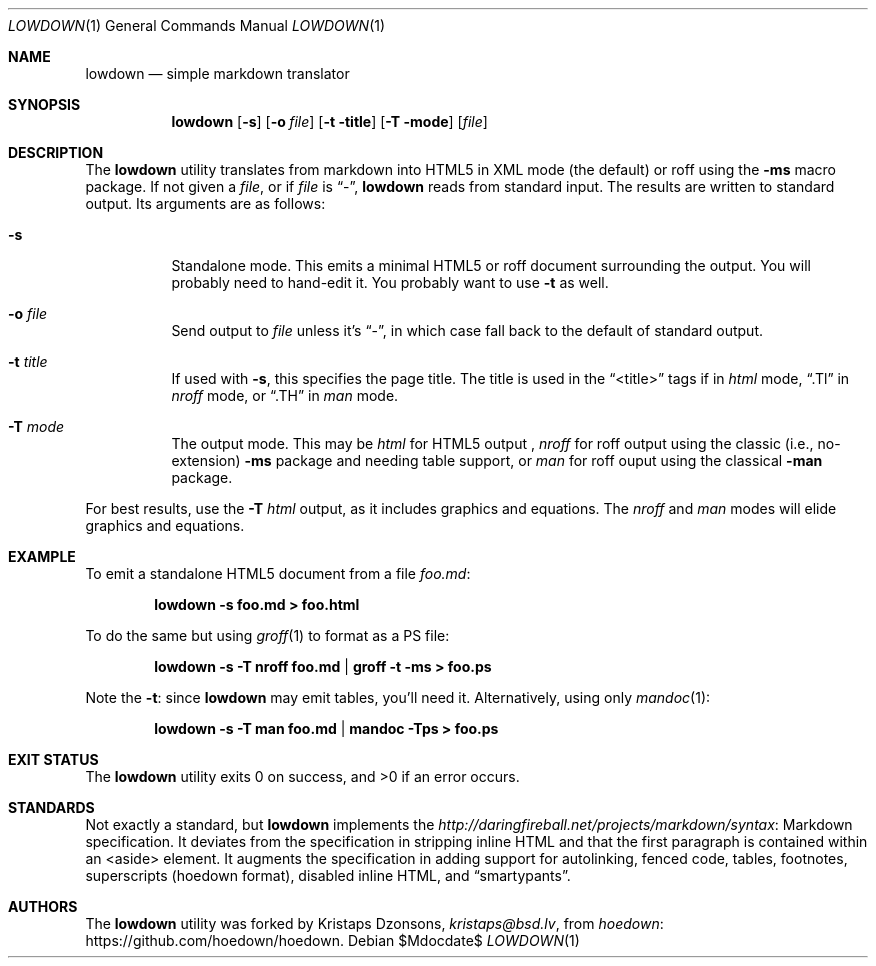 .\"	$Id$
.\"
.\" Copyright (c) 2016 Kristaps Dzonsons <kristaps@bsd.lv>
.\"
.\" Permission to use, copy, modify, and distribute this software for any
.\" purpose with or without fee is hereby granted, provided that the above
.\" copyright notice and this permission notice appear in all copies.
.\"
.\" THE SOFTWARE IS PROVIDED "AS IS" AND THE AUTHOR DISCLAIMS ALL WARRANTIES
.\" WITH REGARD TO THIS SOFTWARE INCLUDING ALL IMPLIED WARRANTIES OF
.\" MERCHANTABILITY AND FITNESS. IN NO EVENT SHALL THE AUTHOR BE LIABLE FOR
.\" ANY SPECIAL, DIRECT, INDIRECT, OR CONSEQUENTIAL DAMAGES OR ANY DAMAGES
.\" WHATSOEVER RESULTING FROM LOSS OF USE, DATA OR PROFITS, WHETHER IN AN
.\" ACTION OF CONTRACT, NEGLIGENCE OR OTHER TORTIOUS ACTION, ARISING OUT OF
.\" OR IN CONNECTION WITH THE USE OR PERFORMANCE OF THIS SOFTWARE.
.\"
.Dd $Mdocdate$
.Dt LOWDOWN 1
.Os
.Sh NAME
.Nm lowdown
.Nd simple markdown translator
.Sh SYNOPSIS
.Nm lowdown
.Op Fl s
.Op Fl o Ar file
.Op Fl t title
.Op Fl T mode
.Op Ar file
.Sh DESCRIPTION
The
.Nm
utility translates from markdown into HTML5 in XML mode (the default) or
roff using the
.Fl ms
macro package.
If not given a
.Ar file ,
or if
.Ar file
is
.Dq - ,
.Nm
reads from standard input.
The results are written to standard output.
Its arguments are as follows:
.Bl -tag -width Ds
.It Fl s
Standalone mode.
This emits a minimal HTML5 or roff document surrounding the output.
You will probably need to hand-edit it.
You probably want to use
.Fl t
as well.
.It Fl o Ar file
Send output to
.Ar file
unless it's
.Dq - ,
in which case fall back to the default of standard output.
.It Fl t Ar title
If used with
.Fl s ,
this specifies the page title.
The title is used in the
.Dq <title>
tags if in
.Ar html
mode,
.Dq .Tl
in
.Ar nroff
mode, or
.Dq .TH
in
.Ar man
mode.
.It Fl T Ar mode
The output mode.
This may be
.Ar html
for HTML5 output ,
.Ar nroff
for roff output using the classic (i.e., no-extension)
.Fl ms
package and needing table support, or
.Ar man
for roff ouput using the classical
.Fl man
package.
.El
.Pp
For best results, use the
.Fl T Ar html
output, as it includes graphics and equations.
The
.Ar nroff
and
.Ar man
modes will elide graphics and equations.
.Sh EXAMPLE
To emit a standalone HTML5 document from a file
.Pa foo.md :
.Pp
.Dl lowdown -s foo.md > foo.html
.Pp
To do the same but using
.Xr groff 1
to format as a PS file:
.Pp
.Dl lowdown -s -T nroff foo.md | groff -t -ms > foo.ps
.Pp
Note the
.Fl t :
since
.Nm
may emit tables, you'll need it.
Alternatively, using only
.Xr mandoc 1 :
.Pp
.Dl lowdown -s -T man foo.md | mandoc -Tps > foo.ps
.Sh EXIT STATUS
.Ex -std
.Sh STANDARDS
Not exactly a standard, but
.Nm
implements the
.Lk Markdown http://daringfireball.net/projects/markdown/syntax
specification.
It deviates from the specification in stripping inline HTML and that the
first paragraph is contained within an <aside> element.
It augments the specification in adding support for autolinking, fenced
code, tables, footnotes, superscripts (hoedown format), disabled inline
HTML, and
.Dq smartypants .
.Sh AUTHORS
The
.Nm
utility was forked by
.An Kristaps Dzonsons ,
.Mt kristaps@bsd.lv ,
from
.Lk https://github.com/hoedown/hoedown hoedown .
